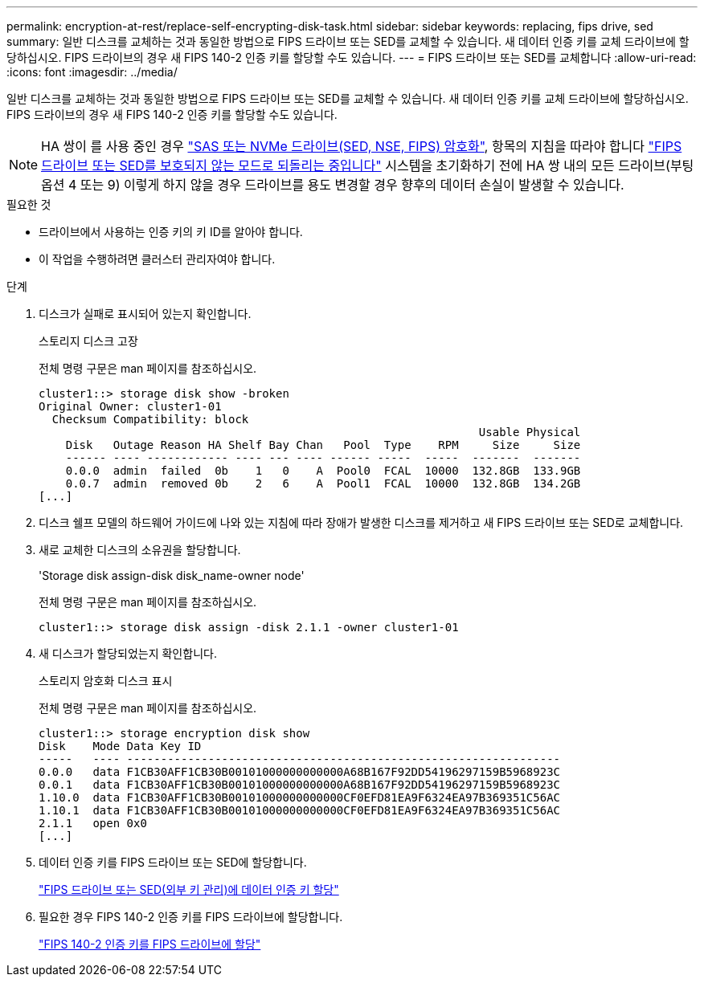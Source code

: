 ---
permalink: encryption-at-rest/replace-self-encrypting-disk-task.html 
sidebar: sidebar 
keywords: replacing, fips drive, sed 
summary: 일반 디스크를 교체하는 것과 동일한 방법으로 FIPS 드라이브 또는 SED를 교체할 수 있습니다. 새 데이터 인증 키를 교체 드라이브에 할당하십시오. FIPS 드라이브의 경우 새 FIPS 140-2 인증 키를 할당할 수도 있습니다. 
---
= FIPS 드라이브 또는 SED를 교체합니다
:allow-uri-read: 
:icons: font
:imagesdir: ../media/


[role="lead"]
일반 디스크를 교체하는 것과 동일한 방법으로 FIPS 드라이브 또는 SED를 교체할 수 있습니다. 새 데이터 인증 키를 교체 드라이브에 할당하십시오. FIPS 드라이브의 경우 새 FIPS 140-2 인증 키를 할당할 수도 있습니다.


NOTE: HA 쌍이 를 사용 중인 경우 link:https://docs.netapp.com/us-en/ontap/encryption-at-rest/support-storage-encryption-concept.html["SAS 또는 NVMe 드라이브(SED, NSE, FIPS) 암호화"], 항목의 지침을 따라야 합니다 link:https://docs.netapp.com/us-en/ontap/encryption-at-rest/return-seds-unprotected-mode-task.html["FIPS 드라이브 또는 SED를 보호되지 않는 모드로 되돌리는 중입니다"] 시스템을 초기화하기 전에 HA 쌍 내의 모든 드라이브(부팅 옵션 4 또는 9) 이렇게 하지 않을 경우 드라이브를 용도 변경할 경우 향후의 데이터 손실이 발생할 수 있습니다.

.필요한 것
* 드라이브에서 사용하는 인증 키의 키 ID를 알아야 합니다.
* 이 작업을 수행하려면 클러스터 관리자여야 합니다.


.단계
. 디스크가 실패로 표시되어 있는지 확인합니다.
+
스토리지 디스크 고장

+
전체 명령 구문은 man 페이지를 참조하십시오.

+
[listing]
----
cluster1::> storage disk show -broken
Original Owner: cluster1-01
  Checksum Compatibility: block
                                                                 Usable Physical
    Disk   Outage Reason HA Shelf Bay Chan   Pool  Type    RPM     Size     Size
    ------ ---- ------------ ---- --- ---- ------ -----  -----  -------  -------
    0.0.0  admin  failed  0b    1   0    A  Pool0  FCAL  10000  132.8GB  133.9GB
    0.0.7  admin  removed 0b    2   6    A  Pool1  FCAL  10000  132.8GB  134.2GB
[...]
----
. 디스크 쉘프 모델의 하드웨어 가이드에 나와 있는 지침에 따라 장애가 발생한 디스크를 제거하고 새 FIPS 드라이브 또는 SED로 교체합니다.
. 새로 교체한 디스크의 소유권을 할당합니다.
+
'Storage disk assign-disk disk_name-owner node'

+
전체 명령 구문은 man 페이지를 참조하십시오.

+
[listing]
----
cluster1::> storage disk assign -disk 2.1.1 -owner cluster1-01
----
. 새 디스크가 할당되었는지 확인합니다.
+
스토리지 암호화 디스크 표시

+
전체 명령 구문은 man 페이지를 참조하십시오.

+
[listing]
----
cluster1::> storage encryption disk show
Disk    Mode Data Key ID
-----   ---- ----------------------------------------------------------------
0.0.0   data F1CB30AFF1CB30B00101000000000000A68B167F92DD54196297159B5968923C
0.0.1   data F1CB30AFF1CB30B00101000000000000A68B167F92DD54196297159B5968923C
1.10.0  data F1CB30AFF1CB30B00101000000000000CF0EFD81EA9F6324EA97B369351C56AC
1.10.1  data F1CB30AFF1CB30B00101000000000000CF0EFD81EA9F6324EA97B369351C56AC
2.1.1   open 0x0
[...]
----
. 데이터 인증 키를 FIPS 드라이브 또는 SED에 할당합니다.
+
link:assign-authentication-keys-seds-external-task.html["FIPS 드라이브 또는 SED(외부 키 관리)에 데이터 인증 키 할당"]

. 필요한 경우 FIPS 140-2 인증 키를 FIPS 드라이브에 할당합니다.
+
link:assign-fips-140-2-authentication-key-task.html["FIPS 140-2 인증 키를 FIPS 드라이브에 할당"]


